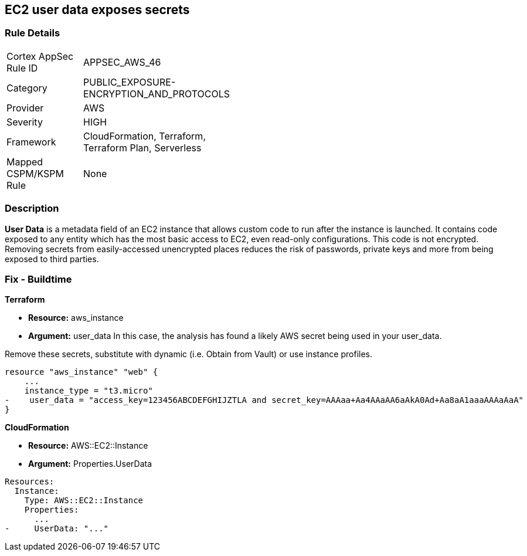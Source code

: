 == EC2 user data exposes secrets


=== Rule Details

[width=45%]
|===
|Cortex AppSec Rule ID |APPSEC_AWS_46
|Category |PUBLIC_EXPOSURE-ENCRYPTION_AND_PROTOCOLS
|Provider |AWS
|Severity |HIGH
|Framework |CloudFormation, Terraform, Terraform Plan, Serverless
|Mapped CSPM/KSPM Rule |None
|===


=== Description 


*User Data* is a metadata field of an EC2 instance that allows custom code to run after the instance is launched.
It contains code exposed to any entity which has the most basic access to EC2, even read-only configurations.
This code is not encrypted.
Removing secrets from easily-accessed unencrypted places reduces the risk of passwords, private keys and more from being exposed to third parties.

////
=== Fix - Runtime


* CLI Command* 


To see the secret, run the following CLI command:
[,bash]
----
aws ec2 describe-instance-attribute
--attribute userData
--region & lt;REGION>
--instance-id & lt;INSTANCE_ID>
--query UserData.Value
--output text > encodeddata; base64
--decode encodeddata
----
////

=== Fix - Buildtime


*Terraform* 


* *Resource:* aws_instance
* *Argument:* user_data In this case, the analysis has found a likely AWS secret being used in your user_data.

Remove these secrets, substitute with dynamic (i.e.
Obtain from Vault) or use instance profiles.


[source,go]
----
resource "aws_instance" "web" {
    ...
    instance_type = "t3.micro"
-    user_data = "access_key=123456ABCDEFGHIJZTLA and secret_key=AAAaa+Aa4AAaAA6aAkA0Ad+Aa8aA1aaaAAAaAaA"
}
----


*CloudFormation* 


* *Resource:* AWS::EC2::Instance
* *Argument:* Properties.UserData


[source,yaml]
----
Resources:
  Instance:
    Type: AWS::EC2::Instance
    Properties:
      ...
-     UserData: "..."
----
